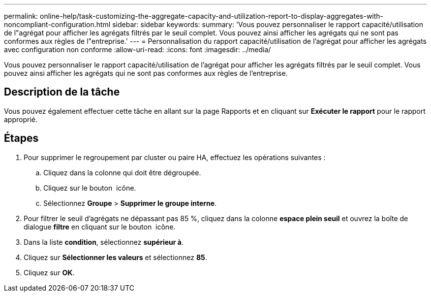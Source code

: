 ---
permalink: online-help/task-customizing-the-aggregate-capacity-and-utilization-report-to-display-aggregates-with-noncompliant-configuration.html 
sidebar: sidebar 
keywords:  
summary: 'Vous pouvez personnaliser le rapport capacité/utilisation de l"agrégat pour afficher les agrégats filtrés par le seuil complet. Vous pouvez ainsi afficher les agrégats qui ne sont pas conformes aux règles de l"entreprise.' 
---
= Personnalisation du rapport capacité/utilisation de l'agrégat pour afficher les agrégats avec configuration non conforme
:allow-uri-read: 
:icons: font
:imagesdir: ../media/


[role="lead"]
Vous pouvez personnaliser le rapport capacité/utilisation de l'agrégat pour afficher les agrégats filtrés par le seuil complet. Vous pouvez ainsi afficher les agrégats qui ne sont pas conformes aux règles de l'entreprise.



== Description de la tâche

Vous pouvez également effectuer cette tâche en allant sur la page Rapports et en cliquant sur *Exécuter le rapport* pour le rapport approprié.



== Étapes

. Pour supprimer le regroupement par cluster ou paire HA, effectuez les opérations suivantes :
+
.. Cliquez dans la colonne qui doit être dégroupée.
.. Cliquez sur le bouton image:../media/click-to-see-menu.gif[""] icône.
.. Sélectionnez *Groupe* > *Supprimer le groupe interne*.


. Pour filtrer le seuil d'agrégats ne dépassant pas 85 %, cliquez dans la colonne *espace plein seuil* et ouvrez la boîte de dialogue *filtre* en cliquant sur le bouton image:../media/click-to-filter.gif[""] icône.
. Dans la liste *condition*, sélectionnez *supérieur à*.
. Cliquez sur *Sélectionner les valeurs* et sélectionnez *85*.
. Cliquez sur *OK*.

